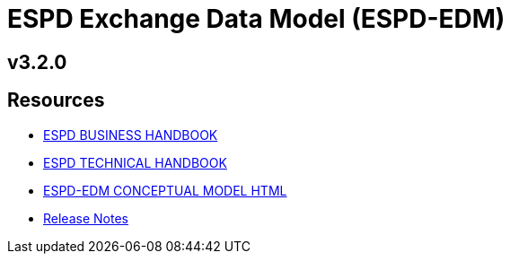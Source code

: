 = ESPD Exchange Data Model (ESPD-EDM)

ifndef::imagesdir[:imagesdir: images]

== v3.2.0

== Resources

* xref:xml_business_handbook.adoc[ESPD BUSINESS HANDBOOK]
* xref:xml_technical_handbook.adoc[ESPD TECHNICAL HANDBOOK]
* link:{attachmentsdir}/ESPD_CM_html/index.html[ESPD-EDM CONCEPTUAL MODEL HTML]
* xref:release_notes.adoc[Release Notes]
